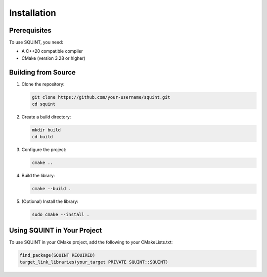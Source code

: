 Installation
============

Prerequisites
-------------

To use SQUINT, you need:

- A C++20 compatible compiler
- CMake (version 3.28 or higher)

Building from Source
--------------------

1. Clone the repository:
   
   .. code-block:: bash

      git clone https://github.com/your-username/squint.git
      cd squint

2. Create a build directory:

   .. code-block:: bash

      mkdir build
      cd build

3. Configure the project:

   .. code-block:: bash

      cmake ..

4. Build the library:

   .. code-block:: bash

      cmake --build .

5. (Optional) Install the library:

   .. code-block:: bash

      sudo cmake --install .

Using SQUINT in Your Project
----------------------------

To use SQUINT in your CMake project, add the following to your CMakeLists.txt:

.. code-block:: cmake

   find_package(SQUINT REQUIRED)
   target_link_libraries(your_target PRIVATE SQUINT::SQUINT)